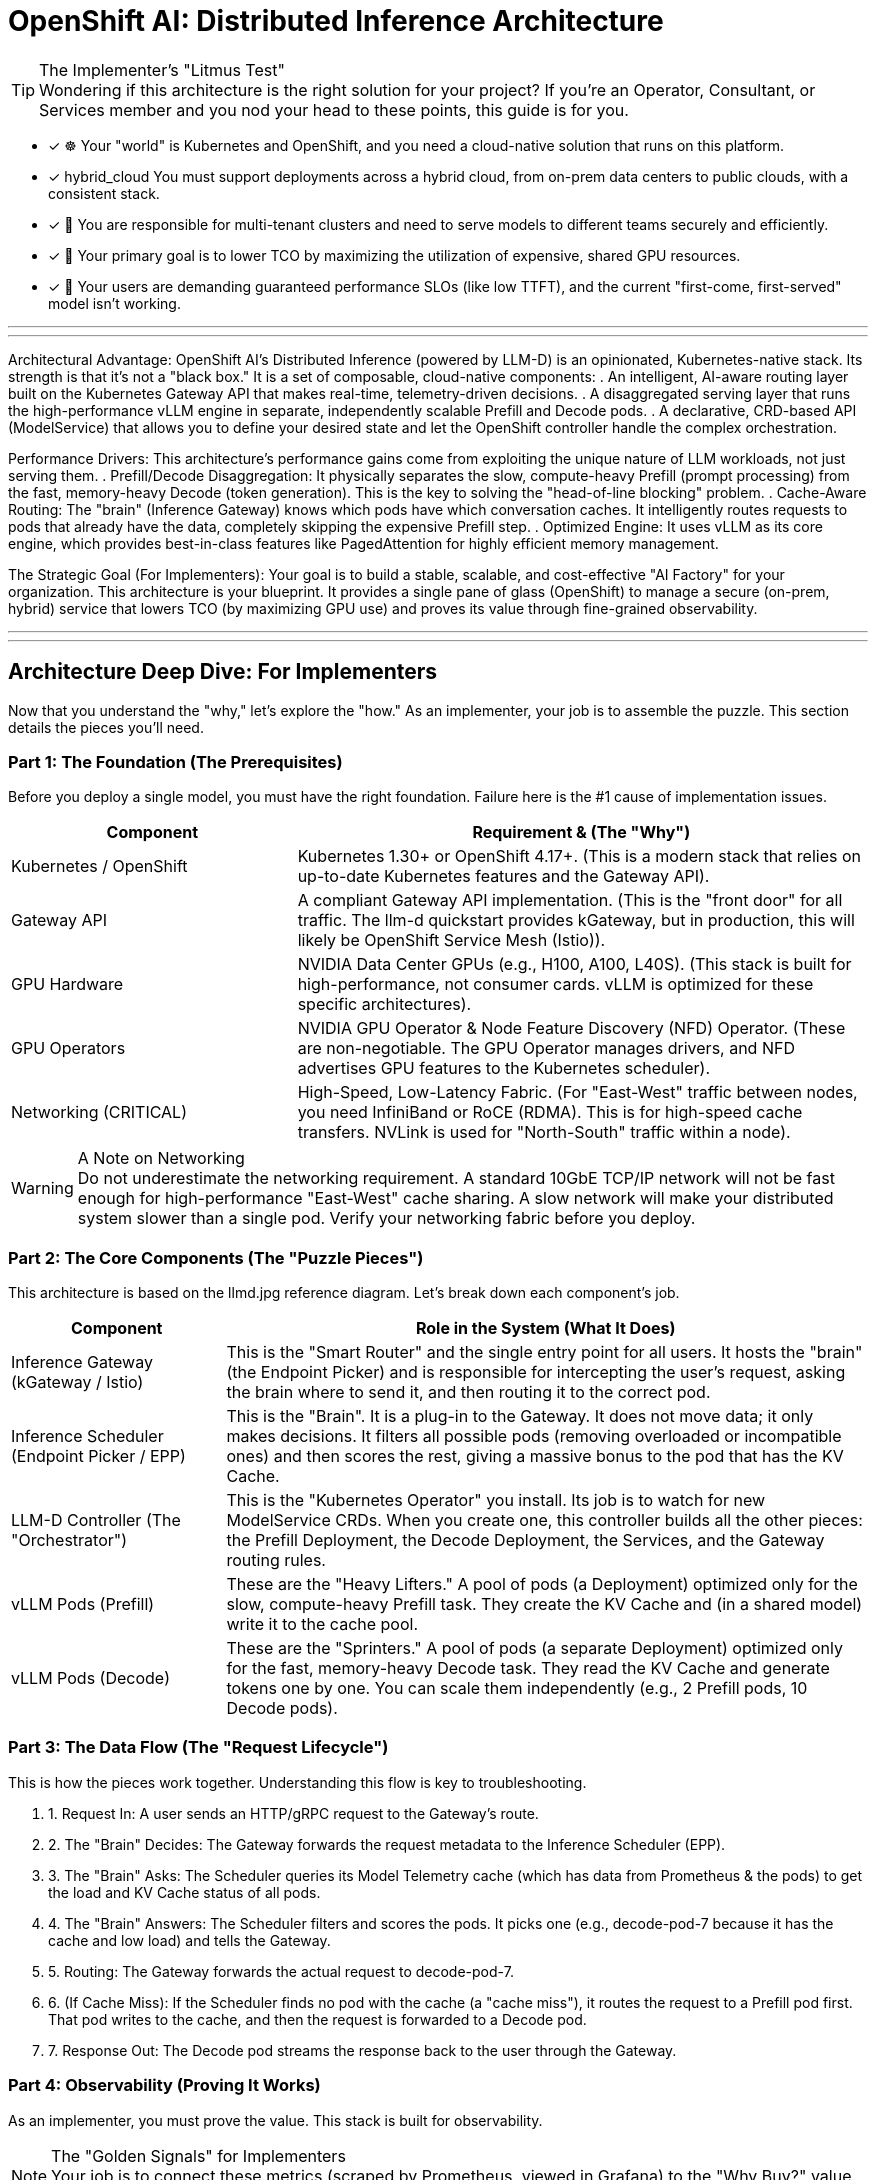 = OpenShift AI: Distributed Inference Architecture


[TIP.tada] 
.The Implementer's "Litmus Test"

Wondering if this architecture is the right solution for your project? If you're an Operator, Consultant, or Services member and you nod your head to these points, this guide is for you.

 - [x] ☸️ Your "world" is Kubernetes and OpenShift, and you need a cloud-native solution that runs on this platform.

 - [x]  hybrid_cloud You must support deployments across a hybrid cloud, from on-prem data centers to public clouds, with a consistent stack.

 - [x] 🤝 You are responsible for multi-tenant clusters and need to serve models to different teams securely and efficiently.

 - [x] 💸 Your primary goal is to lower TCO by maximizing the utilization of expensive, shared GPU resources.

 - [x] 🚀 Your users are demanding guaranteed performance SLOs (like low TTFT), and the current "first-come, first-served" model isn't working.

'''
'''

Architectural Advantage:
OpenShift AI's Distributed Inference (powered by LLM-D) is an opinionated, Kubernetes-native stack. Its strength is that it's not a "black box." It is a set of composable, cloud-native components:
. An intelligent, AI-aware routing layer built on the Kubernetes Gateway API that makes real-time, telemetry-driven decisions.
. A disaggregated serving layer that runs the high-performance vLLM engine in separate, independently scalable Prefill and Decode pods.
. A declarative, CRD-based API (ModelService) that allows you to define your desired state and let the OpenShift controller handle the complex orchestration.

Performance Drivers:
This architecture's performance gains come from exploiting the unique nature of LLM workloads, not just serving them.
. Prefill/Decode Disaggregation: It physically separates the slow, compute-heavy Prefill (prompt processing) from the fast, memory-heavy Decode (token generation). This is the key to solving the "head-of-line blocking" problem.
. Cache-Aware Routing: The "brain" (Inference Gateway) knows which pods have which conversation caches. It intelligently routes requests to pods that already have the data, completely skipping the expensive Prefill step.
. Optimized Engine: It uses vLLM as its core engine, which provides best-in-class features like PagedAttention for highly efficient memory management.

The Strategic Goal (For Implementers):
Your goal is to build a stable, scalable, and cost-effective "AI Factory" for your organization. This architecture is your blueprint. It provides a single pane of glass (OpenShift) to manage a secure (on-prem, hybrid) service that lowers TCO (by maximizing GPU use) and proves its value through fine-grained observability.

'''
'''
[#deep-dive]
== Architecture Deep Dive: For Implementers

Now that you understand the "why," let's explore the "how." As an implementer, your job is to assemble the puzzle. This section details the pieces you'll need.

=== Part 1: The Foundation (The Prerequisites)

Before you deploy a single model, you must have the right foundation. Failure here is the #1 cause of implementation issues.

[cols="1a,2a"]
|===
|Component |Requirement & (The "Why")

|Kubernetes / OpenShift
|Kubernetes 1.30+ or OpenShift 4.17+.
(This is a modern stack that relies on up-to-date Kubernetes features and the Gateway API).

|Gateway API
|A compliant Gateway API implementation.
(This is the "front door" for all traffic. The llm-d quickstart provides kGateway, but in production, this will likely be OpenShift Service Mesh (Istio)).

|GPU Hardware
|NVIDIA Data Center GPUs (e.g., H100, A100, L40S).
(This stack is built for high-performance, not consumer cards. vLLM is optimized for these specific architectures).

|GPU Operators
|NVIDIA GPU Operator & Node Feature Discovery (NFD) Operator.
(These are non-negotiable. The GPU Operator manages drivers, and NFD advertises GPU features to the Kubernetes scheduler).

|Networking (CRITICAL)
|High-Speed, Low-Latency Fabric.
(For "East-West" traffic between nodes, you need InfiniBand or RoCE (RDMA). This is for high-speed cache transfers. NVLink is used for "North-South" traffic within a node).
|===

[WARNING.fire] 
.A Note on Networking

Do not underestimate the networking requirement. A standard 10GbE TCP/IP network will not be fast enough for high-performance "East-West" cache sharing.
A slow network will make your distributed system slower than a single pod. Verify your networking fabric before you deploy.

=== Part 2: The Core Components (The "Puzzle Pieces")

This architecture is based on the llmd.jpg reference diagram. Let's break down each component's job.

[image:https://www.google.com/search?q=https://i.imgur.com/8mJ19vE.jpeg[LLM-D Architecture Diagram,700,align="center"]]

[cols="1a,3a"]
|===
|Component |Role in the System (What It Does)

|Inference Gateway
(kGateway / Istio)
|This is the "Smart Router" and the single entry point for all users. It hosts the "brain" (the Endpoint Picker) and is responsible for intercepting the user's request, asking the brain where to send it, and then routing it to the correct pod.

|Inference Scheduler
(Endpoint Picker / EPP)
|This is the "Brain". It is a plug-in to the Gateway. It does not move data; it only makes decisions. It filters all possible pods (removing overloaded or incompatible ones) and then scores the rest, giving a massive bonus to the pod that has the KV Cache.

|LLM-D Controller
(The "Orchestrator")
|This is the "Kubernetes Operator" you install. Its job is to watch for new ModelService CRDs. When you create one, this controller builds all the other pieces: the Prefill Deployment, the Decode Deployment, the Services, and the Gateway routing rules.

|vLLM Pods (Prefill)
|These are the "Heavy Lifters." A pool of pods (a Deployment) optimized only for the slow, compute-heavy Prefill task. They create the KV Cache and (in a shared model) write it to the cache pool.

|vLLM Pods (Decode)
|These are the "Sprinters." A pool of pods (a separate Deployment) optimized only for the fast, memory-heavy Decode task. They read the KV Cache and generate tokens one by one. You can scale them independently (e.g., 2 Prefill pods, 10 Decode pods).
|===

=== Part 3: The Data Flow (The "Request Lifecycle")

This is how the pieces work together. Understanding this flow is key to troubleshooting.

. 1. Request In: A user sends an HTTP/gRPC request to the Gateway's route.
. 2. The "Brain" Decides: The Gateway forwards the request metadata to the Inference Scheduler (EPP).
. 3. The "Brain" Asks: The Scheduler queries its Model Telemetry cache (which has data from Prometheus & the pods) to get the load and KV Cache status of all pods.
. 4. The "Brain" Answers: The Scheduler filters and scores the pods. It picks one (e.g., decode-pod-7 because it has the cache and low load) and tells the Gateway.
. 5. Routing: The Gateway forwards the actual request to decode-pod-7.
. 6. (If Cache Miss): If the Scheduler finds no pod with the cache (a "cache miss"), it routes the request to a Prefill pod first. That pod writes to the cache, and then the request is forwarded to a Decode pod.
. 7. Response Out: The Decode pod streams the response back to the user through the Gateway.

=== Part 4: Observability (Proving It Works)

As an implementer, you must prove the value. This stack is built for observability.

[NOTE.info] 
.The "Golden Signals" for Implementers

Your job is to connect these metrics (scraped by Prometheus, viewed in Grafana) to the "Why Buy?" value props.

To Prove Performance (SLOs):

vllm_llmd_time_to_first_token_seconds (TTFT): This is your "responsiveness" metric. Your goal is to keep this low and stable.

vllm_llmd_time_per_output_token_seconds (TPOT): This is your "generation speed."

To Prove TCO (Cost Savings):

vllm_llmd_kv_cache_hit_rate: This is your #1 TCO METRIC. A high hit rate (e.g., 90%) means you are skipping the expensive Prefill step 90% of the time. This is a direct measure of your ROI.

vllm_llmd_gpu_utilization_seconds: This proves your GPUs are being used effectively, not sitting idle.
====